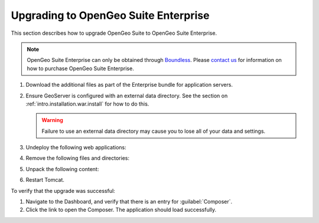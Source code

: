 .. _intro.installation.war.upgrade:

Upgrading to OpenGeo Suite Enterprise
=====================================

This section describes how to upgrade OpenGeo Suite to OpenGeo Suite Enterprise.

.. note:: OpenGeo Suite Enterprise can only be obtained through `Boundless <http://boundlessgeo.com>`_. Please `contact us <http://boundlessgeo.com/about/contact-us/sales/>`_ for information on how to purchase OpenGeo Suite Enterprise.

.. todo:: Details needed.

#. Download the additional files as part of the Enterprise bundle for application servers.

#. Ensure GeoServer is configured with an external data directory. See the section on :ref:`intro.installation.war.install` for how to do this.

   .. warning:: Failure to use an external data directory may cause you to lose all of your data and settings.

#. Undeploy the following web applications:

   .. todo:: Details needed.

#. Remove the following files and directories:
   
   .. todo:: Details needed.

#. Unpack the following content:

   .. todo:: Details needed.

#. Restart Tomcat.

To verify that the upgrade was successful:

#. Navigate to the Dashboard, and verify that there is an entry for :guilabel:`Composer`.

#. Click the link to open the Composer. The application should load successfully.
